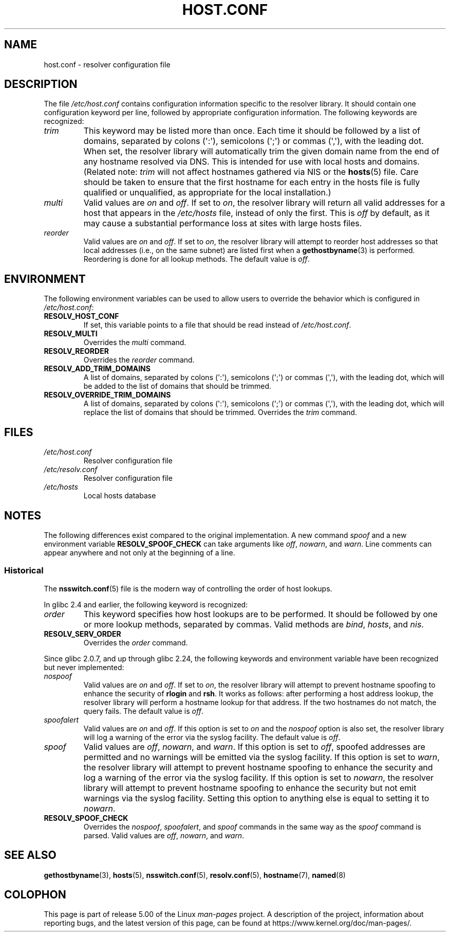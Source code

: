 .\" Copyright (c) 1997 Martin Schulze (joey@infodrom.north.de)
.\" Much of the text is copied from the manpage of resolv+(8).
.\"
.\" %%%LICENSE_START(GPLv2+_DOC_FULL)
.\" This is free documentation; you can redistribute it and/or
.\" modify it under the terms of the GNU General Public License as
.\" published by the Free Software Foundation; either version 2 of
.\" the License, or (at your option) any later version.
.\"
.\" The GNU General Public License's references to "object code"
.\" and "executables" are to be interpreted as the output of any
.\" document formatting or typesetting system, including
.\" intermediate and printed output.
.\"
.\" This manual is distributed in the hope that it will be useful,
.\" but WITHOUT ANY WARRANTY; without even the implied warranty of
.\" MERCHANTABILITY or FITNESS FOR A PARTICULAR PURPOSE.  See the
.\" GNU General Public License for more details.
.\"
.\" You should have received a copy of the GNU General Public
.\" License along with this manual; if not, see
.\" <http://www.gnu.org/licenses/>.
.\" %%%LICENSE_END
.\"
.\" 2003-08-23 Martin Schulze <joey@infodrom.org> Updated according to glibc 2.3.2
.TH HOST.CONF 5 2019-03-06 "Linux" "Linux System Administration"
.SH NAME
host.conf \- resolver configuration file
.SH DESCRIPTION
The file
.I /etc/host.conf
contains configuration information specific to the resolver library.
It should contain one configuration keyword per line, followed by
appropriate configuration information.
The following keywords are recognized:
.TP
.I trim
This keyword may be listed more than once.
Each time it should be
followed by a list of domains, separated by colons (\(aq:\(aq), semicolons
(\(aq;\(aq) or commas (\(aq,\(aq), with the leading dot.
When set, the
resolver library will automatically trim the given domain name from the
end of any hostname resolved via DNS.
This is intended for use with
local hosts and domains.
(Related note:
.I trim
will not affect hostnames gathered via NIS or the
.BR hosts (5)
file.
Care should be taken to
ensure that the first hostname for each entry in the hosts file is
fully qualified or unqualified, as appropriate for the local
installation.)
.TP
.I multi
Valid values are
.IR on " and " off .
If set to
.IR on ,
the resolver library will return all valid addresses for a host that
appears in the
.I /etc/hosts
file,
instead of only the first.
This is
.I off
by default, as it may cause a substantial performance loss at sites
with large hosts files.
.TP
.I reorder
Valid values are
.IR on " and " off .
If set to
.IR on ,
the resolver library
will attempt to reorder host addresses so that local addresses
(i.e., on the same subnet) are listed first when a
.BR gethostbyname (3)
is performed.
Reordering is done for all lookup methods.
The default value is
.IR off .
.SH ENVIRONMENT
The following environment variables can be used to allow users to
override the behavior which is configured in
.IR /etc/host.conf :
.TP
.B RESOLV_HOST_CONF
If set, this variable points to a file that should be read instead of
.IR /etc/host.conf .
.TP
.B RESOLV_MULTI
Overrides the
.I multi
command.
.TP
.B RESOLV_REORDER
Overrides the
.I reorder
command.
.TP
.B RESOLV_ADD_TRIM_DOMAINS
A list of domains,  separated by colons (\(aq:\(aq), semicolons (\(aq;\(aq) or
commas (\(aq,\(aq), with the leading dot, which will be added to the list of
domains that should be trimmed.
.TP
.B RESOLV_OVERRIDE_TRIM_DOMAINS
A list of domains,  separated by colons (\(aq:\(aq), semicolons (\(aq;\(aq) or
commas (\(aq,\(aq), with the leading dot, which will replace the list of
domains that should be trimmed.
Overrides the
.I trim
command.
.SH FILES
.TP
.I /etc/host.conf
Resolver configuration file
.TP
.I /etc/resolv.conf
Resolver configuration file
.TP
.I /etc/hosts
Local hosts database
.SH NOTES
The following differences exist compared to the original implementation.
A new command
.I spoof
and a new environment variable
.B RESOLV_SPOOF_CHECK
can take arguments like
.IR off ", " nowarn ", and " warn .
Line comments can appear anywhere and not only at the beginning of a line.
.SS Historical
The
.BR nsswitch.conf (5)
file is the modern way of controlling the order of host lookups.
.PP
In glibc 2.4 and earlier, the following keyword is recognized:
.TP
.I order
This keyword specifies how host lookups are to be performed.
It should be followed by one or more lookup methods, separated by commas.
Valid methods are
.IR bind ", " hosts ", and " nis .
.TP
.B RESOLV_SERV_ORDER
Overrides the
.I order
command.
.PP
.\" commit 7d68cdaa4f748e87ee921f587ee2d483db624b3d
Since glibc 2.0.7, and up through glibc 2.24, the following keywords and environment variable have
been recognized but never implemented:
.TP
.I nospoof
Valid values are
.IR on " and " off .
If set to
.IR on ,
the resolver library will attempt to prevent hostname spoofing to
enhance the security of
.BR rlogin " and " rsh .
It works as follows: after performing a host address lookup,
the resolver library will perform a hostname lookup for that address.
If the two hostnames
do not match, the query fails.
The default value is
.IR off .
.TP
.I spoofalert
Valid values are
.IR on " and " off .
If this option is set to
.I on
and the
.I nospoof
option is also set,
the resolver library will log a warning of the error via the
syslog facility.
The default value is
.IR off .
.TP
.I spoof
Valid values are
.IR off ", " nowarn ", and " warn .
If this option is set to
.IR off ,
spoofed addresses are permitted and no warnings will be emitted
via the syslog facility.
If this option is set to
.IR warn ,
the resolver library will attempt to prevent hostname spoofing to
enhance the security and log a warning of the error via the syslog
facility.
If this option is set to
.IR nowarn ,
the resolver library will attempt to prevent hostname spoofing to
enhance the security but not emit warnings via the syslog facility.
Setting this option to anything else is equal to setting it to
.IR nowarn .
.TP
.B RESOLV_SPOOF_CHECK
Overrides the
.IR nospoof ", " spoofalert ", and " spoof
commands in the same way as the
.I spoof
command is parsed.
Valid values are
.IR off ", " nowarn ", and " warn .
.SH SEE ALSO
.BR gethostbyname (3),
.BR hosts (5),
.BR nsswitch.conf (5),
.BR resolv.conf (5),
.BR hostname (7),
.BR named (8)
.SH COLOPHON
This page is part of release 5.00 of the Linux
.I man-pages
project.
A description of the project,
information about reporting bugs,
and the latest version of this page,
can be found at
\%https://www.kernel.org/doc/man\-pages/.
